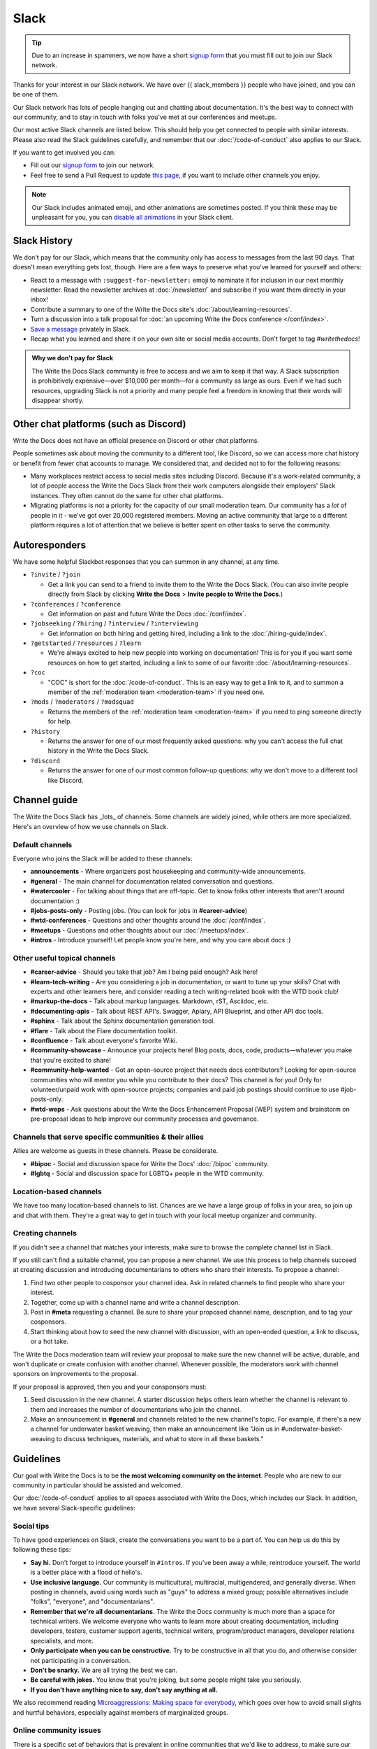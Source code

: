 Slack
=====

.. tip:: Due to an increase in spammers, we now have a short `signup form`_ that you must fill out to join our Slack network.

Thanks for your interest in our Slack network.
We have over {{ slack_members }} people who have joined,
and you can be one of them.

Our Slack network has lots of people hanging out and chatting about documentation.
It's the best way to connect with our community,
and to stay in touch with folks you've met at our conferences and meetups.

Our most active Slack channels are listed below. 
This should help you get connected to people with similar interests.
Please also read the Slack guidelines carefully, and remember that our
:doc:`/code-of-conduct` also applies to our Slack.

If you want to get involved you can:

* Fill out our `signup form`_ to join our network.
* Feel free to send a Pull Request to update `this page`_, if you want to include other channels you enjoy.

.. note::
    Our Slack includes animated emoji, and other animations are sometimes posted.
    If you think these may be unpleasant for you, you can `disable all animations`_
    in your Slack client.

.. _signup form: {{ slack_form }}
.. _this page: https://github.com/writethedocs/www/blob/master/docs/slack.rst
.. _disable all animations: https://get.slack.help/hc/en-us/articles/228023907-Manage-animated-images-and-emoji

Slack History
-------------

We don't pay for our Slack, which means that the community only has access to messages from the last 90 days.
That doesn't mean everything gets lost, though.
Here are a few ways to preserve what you've learned for yourself and others:

- React to a message with ``:suggest-for-newsletter:`` emoji to nominate it for inclusion in our next monthly newsletter.
  Read the newsletter archives at :doc:`/newsletter/` and subscribe if you want them directly in your inbox!
- Contribute a summary to one of the Write the Docs site's :doc:`/about/learning-resources`.
- Turn a discussion into a talk proposal for :doc:`an upcoming Write the Docs conference </conf/index>`.
- `Save a message`__ privately in Slack.
- Recap what you learned and share it on your own site or social media accounts. Don't forget to tag `#writethedocs`!

.. __: https://slack.com/intl/en-gb/help/articles/360042650274-Save-messages-and-files-

.. admonition:: Why we don't pay for Slack
   :class: note

   The Write the Docs Slack community is free to access and we aim to keep it that way.
   A Slack subscription is prohibitively expensive—over $10,000 per month—for a community as large as ours.
   Even if we had such resources, upgrading Slack is not a priority
   and many people feel a freedom in knowing that their words will disappear shortly.

Other chat platforms (such as Discord)
--------------------------------------

Write the Docs does not have an official presence on Discord or other chat platforms.

People sometimes ask about moving the community to a different tool, like Discord, so we can access more chat history or benefit from fewer chat accounts to manage.
We considered that, and decided not to for the following reasons:

- Many workplaces restrict access to social media sites including Discord.
  Because it's a work-related community, a lot of people access the Write the Docs Slack from their work computers alongside their employers' Slack instances.
  They often cannot do the same for other chat platforms.
- Migrating platforms is not a priority for the capacity of our small moderation team.
  Our community has a *lot* of people in it - we've got over 20,000 registered members.
  Moving an active community that large to a different platform requires a lot of attention that we believe is better spent on other tasks to serve the community.

Autoresponders
--------------

We have some helpful Slackbot responses that you can summon in any channel, at any time.

* ``?invite`` / ``?join``

  - Get a link you can send to a friend to invite them to the Write the Docs Slack. (You can also invite people directly from Slack by clicking **Write the Docs** > **Invite people to Write the Docs**.)

* ``?conferences`` / ``?conference``

  - Get information on past and future Write the Docs :doc:`/conf/index`.

* ``?jobseeking`` / ``?hiring`` / ``?interview`` / ``?interviewing``

  - Get information on both hiring and getting hired, including a link to the :doc:`/hiring-guide/index`.

* ``?getstarted`` / ``?resources`` / ``?learn``

  - We're always excited to help new people into working on documentation! This is for you if you want some resources on how to get started, including a link to some of our favorite :doc:`/about/learning-resources`.

* ``?coc``

  - "COC" is short for the :doc:`/code-of-conduct`. This is an easy way to get a link to it, and to summon a member of the :ref:`moderation team <moderation-team>` if you need one.

* ``?mods`` / ``?moderators`` / ``?modsquad``

  - Returns the members of the :ref:`moderation team <moderation-team>` if you need to ping someone directly for help.

* ``?history``

  - Returns the answer for one of our most frequently asked questions: why you can't access the full chat history in the Write the Docs Slack.

* ``?discord``

  - Returns the answer for one of our most common follow-up questions: why we don't move to a different tool like Discord.

Channel guide
-------------

The Write the Docs Slack has _lots_ of channels.
Some channels are widely joined, while others are more specialized.
Here's an overview of how we use channels on Slack.

Default channels
~~~~~~~~~~~~~~~~

Everyone who joins the Slack will be added to these channels:

* **announcements** - Where organizers post housekeeping and community-wide announcements.
* **#general** - The main channel for documentation related conversation and questions.
* **#watercooler** - For talking about things that are off-topic. Get to know folks other interests that aren't around documentation :)
* **#jobs-posts-only** - Posting jobs. (You can look for jobs in **#career-advice**)
* **#wtd-conferences** - Questions and other thoughts around the :doc:`/conf/index`.
* **#meetups** - Questions and other thoughts about our :doc:`/meetups/index`.
* **#intros** - Introduce yourself! Let people know you're here, and why you care about docs :)

Other useful topical channels
~~~~~~~~~~~~~~~~~~~~~~~~~~~~~

* **#career-advice** - Should you take that job? Am I being paid enough? Ask here!
* **#learn-tech-writing** - Are you considering a job in documentation, or want to tune up your skills? Chat with experts and other learners here, and consider reading a tech writing-related book with the WTD book club!
* **#markup-the-docs** - Talk about markup languages. Markdown, rST, Asciidoc, etc.
* **#documenting-apis** - Talk about REST API's. Swagger, Apiary, API Blueprint, and other API doc tools.
* **#sphinx** - Talk about the Sphinx documentation generation tool.
* **#flare** - Talk about the Flare documentation toolkit.
* **#confluence** - Talk about everyone's favorite Wiki.
* **#community-showcase** - Announce your projects here! Blog posts, docs, code, products—whatever you make that you're excited to share!
* **#community-help-wanted** - Got an open-source project that needs docs contributors? Looking for open-source communities who will mentor you while you contribute to their docs? This channel is for you! Only for volunteer/unpaid work with open-source projects; companies and paid job postings should continue to use #job-posts-only. 
* **#wtd-weps** - Ask questions about the Write the Docs Enhancement Proposal (WEP) system and brainstorm on pre-proposal ideas to help improve our community processes and governance.

Channels that serve specific communities & their allies
~~~~~~~~~~~~~~~~~~~~~~~~~~~~~~~~~~~~~~~~~~~~~~~~~~~~~~~

Allies are welcome as guests in these channels. Please be considerate.

* **#bipoc** - Social and discussion space for Write the Docs' :doc:`/bipoc` community.
* **#lgbtq** - Social and discussion space for LGBTQ+ people in the WTD community.

Location-based channels
~~~~~~~~~~~~~~~~~~~~~~~

We have too many location-based channels to list.
Chances are we have a large group of folks in your area,
so join up and chat with them.
They're a great way to get in touch with your local meetup organizer and community.

Creating channels
~~~~~~~~~~~~~~~~~

If you didn't see a channel that matches your interests, make sure to browse the complete channel list in Slack.

If you still can't find a suitable channel, you can propose a new channel.
We use this process to help channels succeed at creating discussion and introducing documentarians to others who share their interests.
To propose a channel:

#. Find two other people to cosponsor your channel idea.
   Ask in related channels to find people who share your interest.
#. Together, come up with a channel name and write a channel description.
#. Post in **#meta** requesting a channel.
   Be sure to share your proposed channel name, description, and to tag your cosponsors.
#. Start thinking about how to seed the new channel with discussion, with an open-ended question, a link to discuss, or a hot take.

The Write the Docs moderation team will review your proposal to make sure the new channel will be active, durable, and won't duplicate or create confusion with another channel.
Whenever possible, the moderators work with channel sponsors on improvements to the proposal.

If your proposal is approved, then you and your consponsors must:

#. Seed discussion in the new channel.
   A starter discussion helps others learn whether the channel is relevant to them and increases the number of documentarians who join the channel.
#. Make an announcement in **#general** and channels related to the new channel's topic.
   For example, if there's a new a channel for underwater basket weaving, then make an announcement like "Join us in #underwater-basket-weaving to discuss techniques, materials, and what to store in all these baskets."

Guidelines
----------

Our goal with Write the Docs is to be **the most welcoming community on the internet**.
People who are new to our community in particular should be assisted and welcomed.

Our :doc:`/code-of-conduct` applies to all spaces associated with Write the Docs, which includes our Slack.
In addition, we have several Slack-specific guidelines:

Social tips
~~~~~~~~~~~

To have good experiences on Slack, create the conversations you want to be a part of.
You can help us do this by following these tips:

- **Say hi.**
  Don't forget to introduce yourself in ``#intros``.
  If you've been away a while, reintroduce yourself.
  The world is a better place with a flood of hello's.
- **Use inclusive language.**
  Our community is multicultural, multiracial, multigendered, and generally diverse.
  When posting in channels, avoid using words such as "guys" to address a mixed group; possible alternatives include "folks", "everyone", and "documentarians".
- **Remember that we're all documentarians.**
  The Write the Docs community is much more than a space for technical writers.
  We welcome everyone who wants to learn more about creating documentation, including developers, testers, customer support agents, technical writers, program/product managers, developer relations specialists, and more.
- **Only participate when you can be constructive.**
  Try to be constructive in all that you do, and otherwise consider not participating in a conversation.
- **Don't be snarky.**
  We are all trying the best we can.
- **Be careful with jokes.**
  You know that you're joking, but some people might take you seriously.
- **If you don't have anything nice to say, don't say anything at all.**

We also recommend reading `Microaggressions: Making space for everybody <https://www.metafilter.com/microaggressions.mefi>`_, which goes over how to avoid small slights and hurtful behaviors, especially against members of marginalized groups.

Online community issues
~~~~~~~~~~~~~~~~~~~~~~~

There is a specific set of behaviors that is prevalent in online communities that we'd like to address, to make sure our community doesn't fall into these traps. 
Please be mindful with the following behaviors:

- **No shaming.**
  There may be organizations, job functions, and tools that you don't like.
  There is a good chance there is someone in the room who is closely connected to that thing you don't like.
  Don't make them feel bad; they are likely just in a different context.
- **Don't criticize questions.**
  Some people might ask incomplete questions that are hard to answer.
  If people ask questions that are simple to answer on Google, still answer them nicely.
  Ask follow up questions and act in good faith to help them solve their issues.
- **Avoid technology competitions.**
  It doesn't matter if your tool is faster or better in some metric.
  We care about creating great documentation for our users.

Posting rules
~~~~~~~~~~~~~

The Write the Docs Slack hosts many documentarians and has few moderators.
We expect everyone to follow these "rules of the road" at all times, to keep the conversation going smoothly and to reduce annoyances for everyone.

- **Post as yourself, not as a brand.**
  Write the Docs Slack accounts must be operated by an individual human being that exists outside of work.
  Leave the marketing language at work and talk to people like people, not a sales lead.
- **Start and stay on topic.**
  Digressions happen, but don't be afraid to move a conversation to a thread or another channel when it makes sense.
- **Focus on quality over quantity.**
  Excessive crossposting or reposting can drown out other conversations and looks like spam.
  Send your message to the most-relevant channel then give some time for conversations to start before casting a wider net.
  Sometimes it makes sense to send a similar message to multiple channels at once, or to post again, but show restraint.
- **Include context with links.**
  Give us your perspective: tell us what you're sharing, why, and your connection to it.
  Don't post a bare URL or use link shorteners: they're not informative and look like spam.
- **Use content warnings and threads for sensitive topics.**
  Write the Docs is a big community: topics that seem safe to you could make others feel uncomfortable or unwelcome.
  Help others choose which conversations they opt into by signposting sensitive or traumatic topics and confining them to threads.

Posts not meeting these criteria may result in :ref:`moderation action <moderation-action>`, such as a warning or deletion.

Self-promotion, surveys, and sales
~~~~~~~~~~~~~~~~~~~~~~~~~~~~~~~~~~

You're welcome to share, link to, and mention your own work, including blog posts, social media, events, and paid products or services.
That said, posts where you stand to benefit from others' money, personal information, attention, or labor come with higher expectations.
When this applies, make sure you follow the general guidelines closely.

In addition to the guidance that applies to all participants, we expect self-promotion on the Write the Docs Slack to follow these additional guidelines:

- **Be transparent.**
  Clearly explain what you are promoting, why it matters to documentarians, and your involvement (current/former employee, contractor, friend of a friend, etc.).
  Be up front about paywalls, registration requirements, referral benefits, or commissions.
  If you're running a survey, say when and how the results will be published.
- **Give more than you take.**
  Make self-promotion a reasonable proportion of your participation in the community.
  Too much self-promotion creates distrust and hostility.
  If you're not sure if it's too much, aim to help others 10 times for every time you self-promote.
- **Post publicly instead of sending direct messages (DMs)**.
  A DM is like a home and you're like a vampire: you're not allowed in without an invitation.
  It can be tempting to DM people, but please respect their inboxes and post in public channels unless invited to DM.
- **Read the room.**
  The Write the Docs Slack is informal and conversational; high-pressure sales aren't welcome.
  If people aren't interested in what you're offering, don't take it as a license to become louder and more aggressive.
  If you're asked to stop, then stop.
- **Treat the community like friends, not customers.**
  The community tends to ignore or spam report posts that look like sales pitches.
  Avoid calls to action — `attempts to prompt an immediate response or sale <https://en.wikipedia.org/wiki/Call_to_action_(marketing)>`_ — such as requests to "buy", "subscribe", "retweet", or "share" (among others).

Common self-promotion situations
++++++++++++++++++++++++++++++++

Here are some examples of common self-promotion situations and how to self-promote responsibly (and irresponsibly):

- You've written a blog post (Medium, Hashnode, etc.) that you want to share with the community, but it's not closely related to an ongoing discussion.

  **Do** share it in **#community-showcase** and tell us why it is relevant to the practice of writing, creating, maintaining, or building docs.

  **Don't** cross-post that content across multiple channels or use the **#community-showcase** (or any other) channel for link-farming or drive-by engagement only.

- Your employer is hosting an event to promote their product or service (even if it's not the primary purpose of the event).

  **Do** share it in **#community-events** and tell others your connection to the event.

  **Don't** obscure the purpose of the event, your relationship to the employer, or the costs associated to attendance.

- Someone else has asked a question and you're the author of an article, blog, book, or similar resource that answers the question.

  **Do** reply by briefly summarizing your work, noting your authorship, and linking to the resource.

  **Don't** cross-post a reply outside the thread or channel or send the person asking the question a direct message.

- A moderator has raised one or more of your posts as violating the self-promotion guidelines, and provided you with feedback and guidance.

  **Do** read the guidance, review our rules, and modify your posting patterns to respect the Write the Docs community.

  **Don't** use DMs, alt-accounts, clever interpretations of the rules/guidance, or other methods to ignore or get around the moderator feedback.

Suggested channels for self-promotion
+++++++++++++++++++++++++++++++++++++

Here are some channels specifically for wholesome self-promotion:

- **#job-posts-only** is the best place to post paid jobs.
- **#freelance** is the best place to post freelance projects.
- **#community-events** (formerly known as `#calls-for-papers`) is a good place to announce non-Write the Docs events.
- **#community-help-wanted** is a good place to share surveys, calls for research interview subjects, and calls for participation on open-source projects.
- **#community-showcase** is a space for responsible self-promotion.

Posts in those channels not meeting the posting rules may result in :ref:`moderation action <moderation-action>`, such as a warning or deletion.

Reporting Issues
~~~~~~~~~~~~~~~~

If you see a message in a public channel that looks like spam, you can react to it with the ``:spam:`` reactji to bring the moderators' attention to it.
Note that this is a public action, so only take it if you're okay with the poster seeing you have done this. 

If you see people not following the behavior guidelines you can:

- Ask the participant to change their behavior by referring to this guide and explaining why what they said might have been hurtful.
- Ask the :ref:`moderation team <moderation-team>` (in the **#meta** channel or by DM) to address the situation.
  Include a link or screenshot of the conversation, if possible.

.. _moderation-action:

Moderation action
~~~~~~~~~~~~~~~~~

The role of the moderation team is to keep healthy conversation going and set expectations by example.
When that fails, we have a few tools to help set things right: private and public cautions, message deletion, and temporary or permanent bans.

Unfortunately, the guidelines above don't cover every scenario.
If something is going on that gives the community or moderators headaches, we'll take action, even if there's no specific rule violation to point to.

When we take action, it's usually in the form of a private message to ask someone to change their behavior.
We try to discourage or encourage specific behaviors, not make judgments on people, for the benefit of the whole community.

If you get a message from us, it might be about your behavior, but it's not about *you* as a person.
If something goes wrong, we'll tell you about it and try to help you avoid the problem in the future.
Help us help the community.

Credit
~~~~~~

This concept is inspired by the `Recurse Center's Social Rules <https://www.recurse.com/manual#sub-sec-social-rules>`_.
Thanks for the inspiration!
